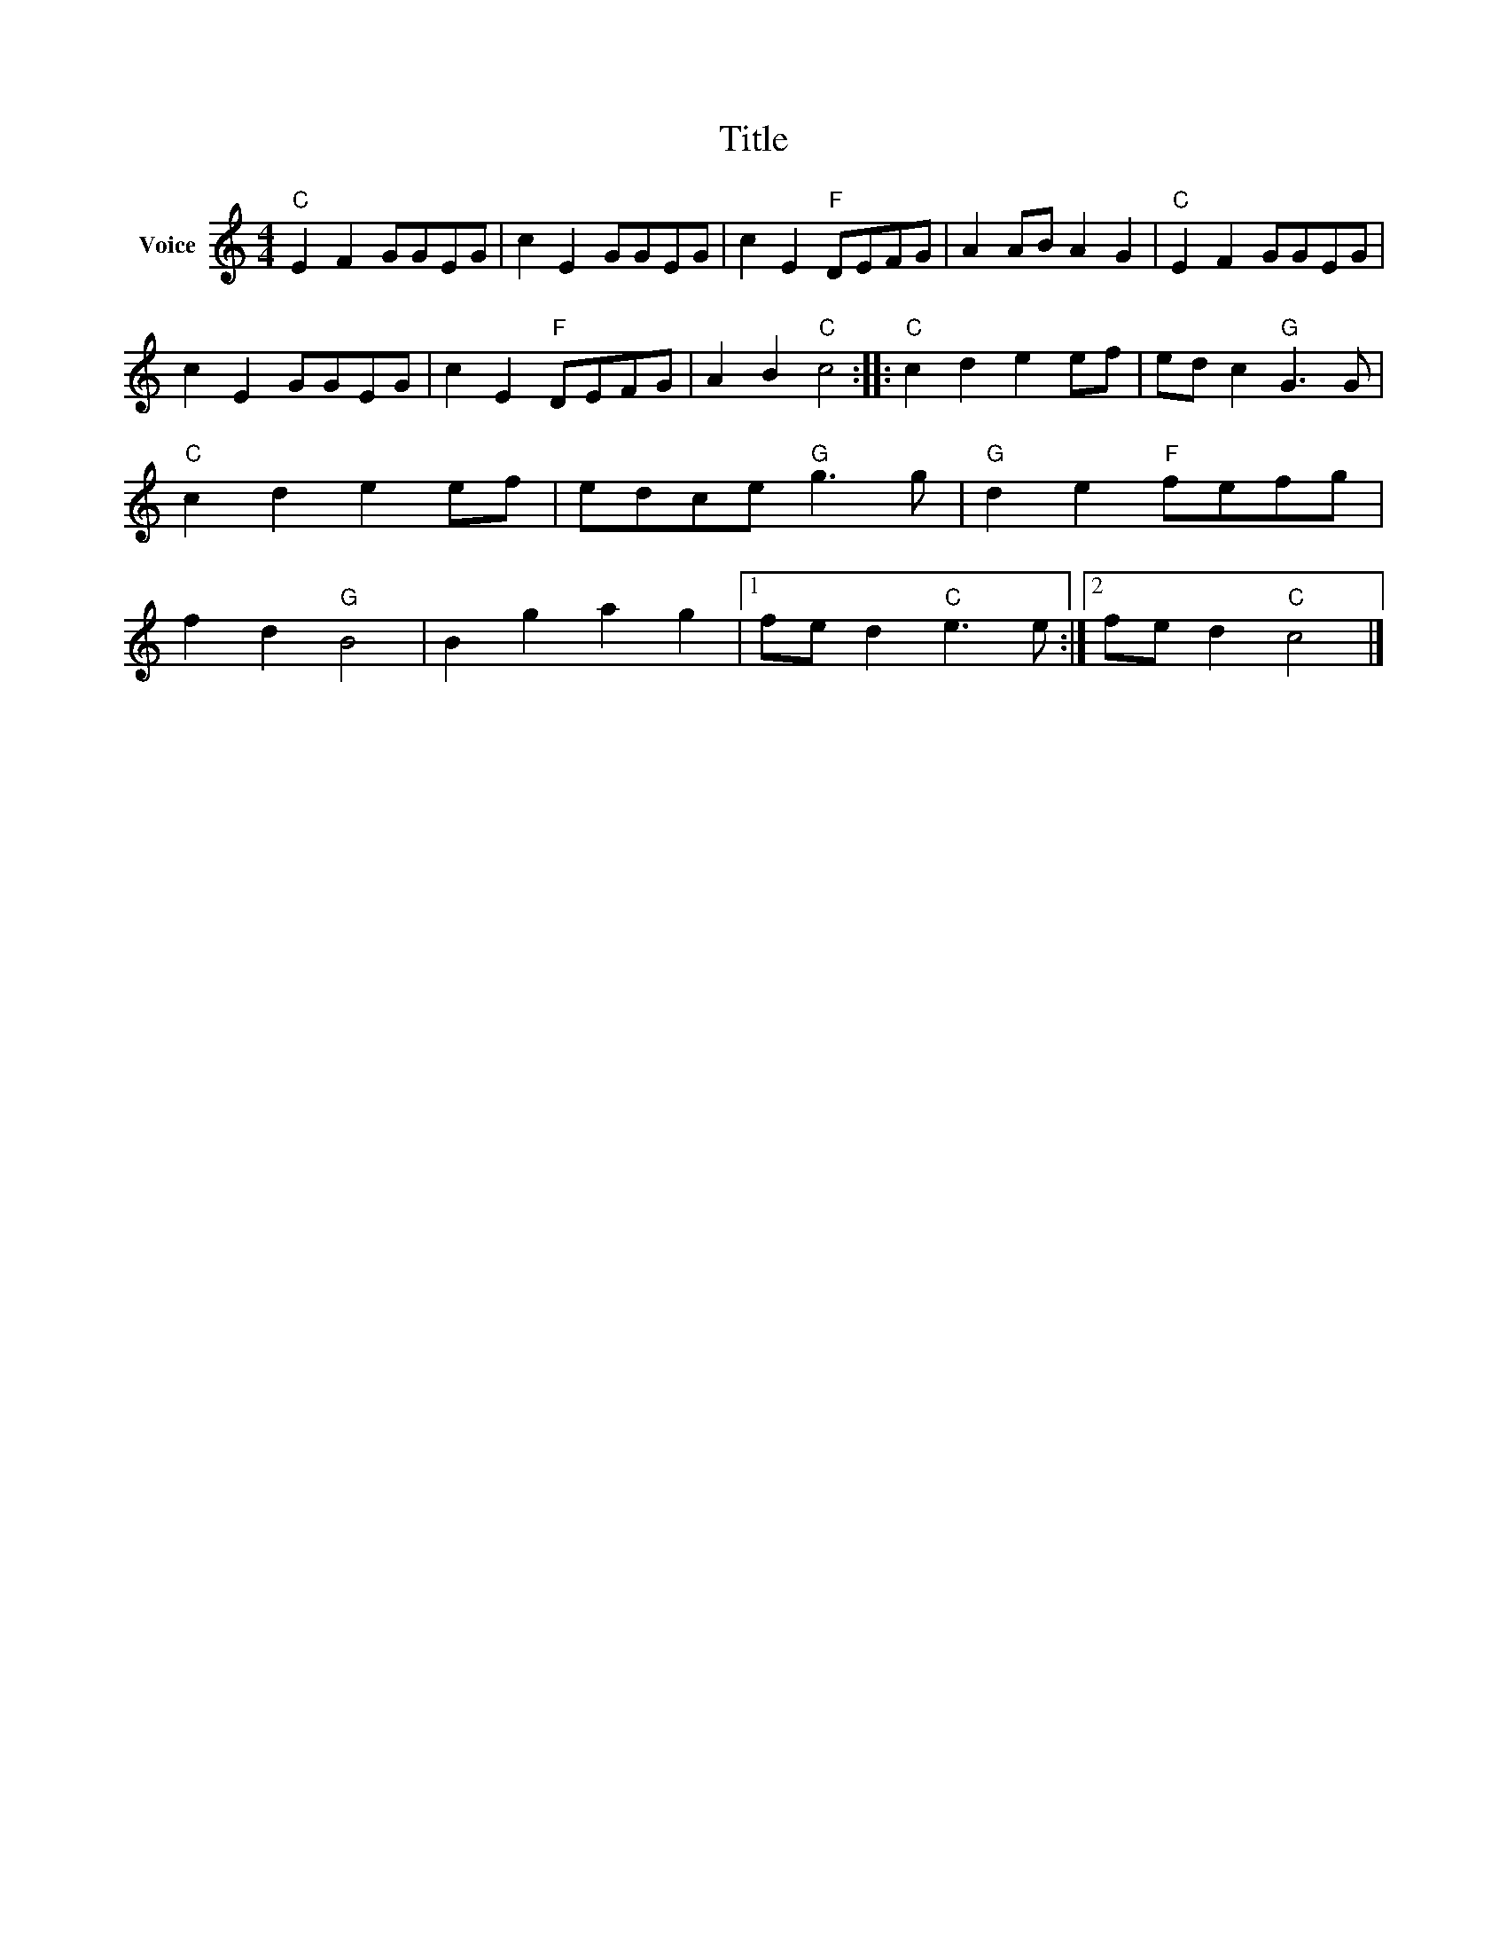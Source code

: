 X:1
T:Title
L:1/8
M:4/4
I:linebreak $
K:C
V:1 treble nm="Voice"
V:1
"C" E2 F2 GGEG | c2 E2 GGEG | c2 E2"F" DEFG | A2 AB A2 G2 |"C" E2 F2 GGEG | c2 E2 GGEG | %6
 c2 E2"F" DEFG | A2 B2"C" c4 ::"C" c2 d2 e2 ef | ed c2"G" G3 G |"C" c2 d2 e2 ef | edce"G" g3 g | %12
"G" d2 e2"F" fefg | f2 d2"G" B4 | B2 g2 a2 g2 |1 fe d2"C" e3 e :|2 fe d2"C" c4 |] %17
